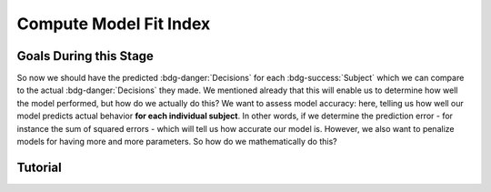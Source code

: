 Compute Model Fit Index
*************

Goals During this Stage
==========

So now we should have the predicted :bdg-danger:`Decisions` for each :bdg-success:`Subject` which we can compare to the actual :bdg-danger:`Decisions` they made. 
We mentioned already that this will enable us to determine how well the model performed, but how do we actually do this?
We want to assess model accuracy: here, telling us how well our model predicts actual behavior **for each individual subject**. 
In other words, if we determine the prediction error - for instance the sum of squared errors - which will tell us how accurate our model is. 
However, we also want to penalize models for having more and more parameters. 
So how do we mathematically do this?

.. dropdown:: Select a Model Fit Index

    Well, there are a few options that you have in terms of chosing between existing Model Fit Indices (MFIs). 
    The standard choices are between the Akaike Information Criterion (AIC) and the Bayesian Information Criterion (BIC). 
    Often, these MFIs will produce the same conclusions though sometimes they do not.
    Therefore, it is important to preregister which MFI you will use to select a model and to test your hypothesis.

    While BIC is often the default MFI, both AIC and BIC have their use cases. 
    Specifically, you should use the BIC if you are convinced that you are modeling the true data generation process. 
    The BIC is superior to the AIC at detecting the model which created data. 
    On the other hand, AIC is favorable if you believe that none of the models that you propose are the true data generation process.
    AIC is superior at identifying the best approximation of the data generation process.
    Therefore, you should use AIC for generalized models (models without :bdg-success:`Free Parameters` characterizing the actual Decision-Making Process such as noise or bias :bdg-success:`Free Parameters`)

.. dropdown:: Compute Model Fit Index for Each :bdg-success:`Subject`

    .. tab-item:: Plain English

        AIC is calculated as ``NLL + 2k`` while BIC is calculated as ``NLL + ln(N) * k``
        For both NLL is -2 times the log likelihood of our :bdg-success:`Subject`'s data (we calculated this already), k is the number of Free Parameters in our data, and N is the number of observations (i.e. trials).
        
        Alternatively, if model errors are normally distributed, NLL can be replaced with ``N * ln(SS/N)`` where SS is the sum of squared errors between model predictions and observed values. 
        If you are using a generalized model, your conclusions rely on this assumption. 
        This is because if you are *choosing* to overlook aspects of the data generation process by not modeling noise or biases, you must create a design wherein these tendencies produce random, rather than systematic, noise. 
        Otherwise, you might very well end up fitting this systematic noise which means that your conclusions might be wrong and are certainly invalid.

        We've been very focused on making our models generalizable, so we would use the AIC with the latter formulation but we'll compute the BIC in both formulations for an example here. 
        Remember our model has two free parameters.

    .. tab-item:: R

        N = length(trialList[, 1])
        k = 2
        subjectData$modelAIC = N * log(subjectData$modelSS/N) + 2*k
        subjectData$modelAICStandard = subjectData$modelNLL + 2*k
        subjectData$modelBIC = N * log(subjectData$modelSS/N) + log(N)*k
        subjectData$modelBICStandard = subjectData$modelNLL + log(N)*k

    .. tab-item:: MatLab

    .. tab-item:: Python

        

Tutorial
==========